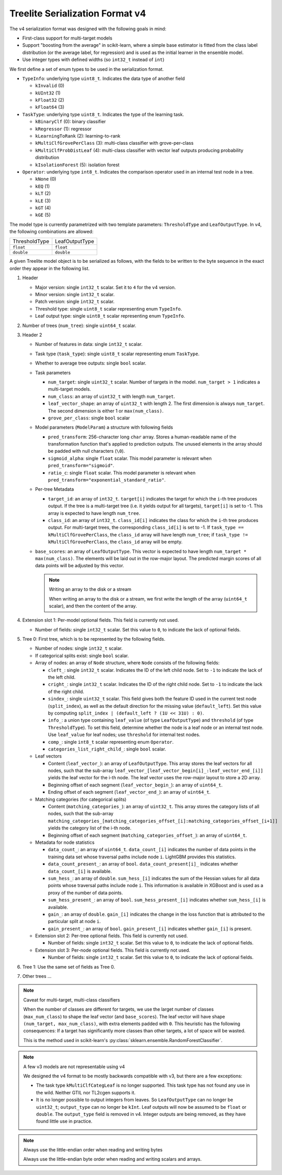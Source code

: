 ================================
Treelite Serialization Format v4
================================

The v4 serialization format was designed with the following goals in mind:

* First-class support for multi-target models
* Support "boosting from the average" in scikit-learn, where a simple base estimator is fitted from the class label distribution (or the average label, for regression) and is used as the initial learner in the ensemble model.
* Use integer types with defined widths (so ``int32_t`` instead of ``int``)

We first define a set of enum types to be used in the serialization format.

* ``TypeInfo``: underlying type ``uint8_t``. Indicates the data type of another field

  - ``kInvalid`` (0)
  - ``kUInt32``  (1)
  - ``kFloat32`` (2)
  - ``kFloat64`` (3)

* ``TaskType``: underlying type ``uint8_t``. Indicates the type of the learning task.

  - ``kBinaryClf`` (0): binary classifier
  - ``kRegressor`` (1): regressor
  - ``kLearningToRank`` (2): learning-to-rank
  - ``kMultiClfGrovePerClass`` (3): multi-class classifier with grove-per-class
  - ``kMultiClfProbDistLeaf`` (4): multi-class classifier with vector leaf outputs producing probability distribution
  - ``kIsolationForest`` (5): isolation forest

* ``Operator``: underlying type ``int8_t``. Indicates the comparison operator used in an internal test node in a tree.

  - ``kNone`` (0)
  - ``kEQ`` (1)
  - ``kLT`` (2)
  - ``kLE`` (3)
  - ``kGT`` (4)
  - ``kGE`` (5)

The model type is currently parametrized with two template parameters: ``ThresholdType`` and ``LeafOutputType``.
In v4, the following combinations are allowed:

+---------------+----------------+
| ThresholdType | LeafOutputType |
+---------------+----------------+
| ``float``     | ``float``      |
+---------------+----------------+
| ``double``    | ``double``     |
+---------------+----------------+

A given Treelite model object is to be serialized as follows, with the fields to be
written to the byte sequence in the exact order they appear in the following list.

#. Header

   * Major version: single ``int32_t`` scalar. Set it to ``4`` for the v4 version.
   * Minor version: single ``int32_t`` scalar.
   * Patch version: single ``int32_t`` scalar.
   * Threshold type: single ``uint8_t`` scalar representing enum ``TypeInfo``.
   * Leaf output type: single ``uint8_t`` scalar representing enum ``TypeInfo``.

#. Number of trees (``num_tree``): single ``uint64_t`` scalar.
#. Header 2

   * Number of features in data: single ``int32_t`` scalar.
   * Task type (``task_type``): single ``uint8_t`` scalar representing enum ``TaskType``.
   * Whether to average tree outputs: single ``bool`` scalar.
   * Task parameters

     - ``num_target``: single ``uint32_t`` scalar. Number of targets in the model. ``num_target > 1`` indicates a multi-target models.
     - ``num_class``: an array of ``uint32_t`` with length ``num_target``.
     - ``leaf_vector_shape``: an array of ``uint32_t`` with length 2. The first dimension is always ``num_target``. The second dimension is either 1 or ``max(num_class)``.
     - ``grove_per_class``: single ``bool`` scalar

   * Model parameters (``ModelParam``) a structure with following fields

     - ``pred_transform``: 256-character long ``char`` array. Stores a human-readable name of the transformation function that's applied to prediction outputs. The unused elements in the array should be padded with null characters (``\0``).
     - ``sigmoid_alpha``: single ``float`` scalar. This model parameter is relevant when ``pred_transform="sigmoid"``.
     - ``ratio_c``: single ``float`` scalar. This model parameter is relevant when ``pred_transform="exponential_standard_ratio"``.

   * Per-tree Metadata

     - ``target_id``: an array of ``int32_t``. ``target[i]`` indicates the target for which the ``i``-th tree produces output.  If the tree is a multi-target tree (i.e. it yields output for all targets), ``target[i]`` is set to -1.
       This array is expected to have length ``num_tree``.
     - ``class_id``: an array of ``int32_t``. ``class_id[i]`` indicates the class for which the ``i``-th tree produces output. For multi-target trees, the corresponding ``class_id[i]`` is set to -1.
       If ``task_type == kMultiClfGrovePerClass``, the ``class_id`` array will have length ``num_tree``; if ``task_type != kMultiClfGrovePerClass``, the ``class_id`` array will be empty.

   * ``base_scores``: an array of ``LeafOutputType``. This vector is expected to have length ``num_target * max(num_class)``. The elements will be laid out in the row-major layout.
     The predicted margin scores of all data points will be adjusted by this vector.

     .. note:: Writing an array to the disk or a stream

        When writing an array to the disk or a stream, we first write the length of the array (``uint64_t`` scalar),
        and then the content of the array.

#. Extension slot 1: Per-model optional fields. This field is currently not used.

   * Number of fields: single ``int32_t`` scalar. Set this value to ``0``, to indicate the lack of optional fields.

#. Tree 0: First tree, which is to be represented by the following fields.

   * Number of nodes: single ``int32_t`` scalar.
   * If categorical splits exist: single ``bool`` scalar.
   * Array of nodes: an array of ``Node`` structure, where ``Node`` consists of the following fields:

     - ``cleft_``: single ``int32_t`` scalar. Indicates the ID of the left child node. Set to ``-1`` to indicate the lack of the left child.
     - ``cright_``: single ``int32_t`` scalar. Indicates the ID of the right child node. Set to ``-1`` to indicate the lack of the right child.
     - ``sindex_``: single ``uint32_t`` scalar. This field gives both the feature ID used in the current test node (``split_index``), as well as the default direction for the missing value (``default_left``). Set this value by computing ``split_index | (default_left ? (1U << 31U) : 0)``.
     - ``info_``: a union type containing ``leaf_value`` (of type ``LeafOutputType``) and ``threshold`` (of type ``ThresholdType``). To set this field, determine whether the node is a leaf node or an internal test node. Use ``leaf_value`` for leaf nodes; use ``threshold`` for internal test nodes.
     - ``comp_``: single ``int8_t`` scalar representing enum ``Operator``.
     - ``categories_list_right_child_``: single ``bool`` scalar.

   * Leaf vectors

     - Content (``leaf_vector_``): an array of ``LeafOutputType``. This array stores the leaf vectors for all nodes, such that
       the sub-array ``leaf_vector_[leaf_vector_begin[i]_:leaf_vector_end_[i]]`` yields the leaf vector for the i-th node.
       The leaf vector uses the row-major layout to store a 2D array.
     - Beginning offset of each segment (``leaf_vector_begin_``): an array of ``uint64_t``.
     - Ending offset of each segment (``leaf_vector_end_``): an array of ``uint64_t``.

   * Matching categories (for categorical splits)

     - Content (``matching_categories_``): an array of ``uint32_t``. This array stores the category lists of all nodes, such that
       the sub-array ``matching_categories_[matching_categories_offset_[i]:matching_categories_offset_[i+1]]`` yields the
       category list of the i-th node.
     - Beginning offset of each segment (``matching_categories_offset_``): an array of ``uint64_t``.

   * Metadata for node statistics

     - ``data_count_``: an array of ``uint64_t``. ``data_count_[i]`` indicates the number of data points in the training data set whose traversal paths include node ``i``. LightGBM provides this statistics.
     - ``data_count_present_``: an array of ``bool``. ``data_count_present[i]_`` indicates whether ``data_count_[i]`` is available.
     - ``sum_hess_``: an array of ``double``. ``sum_hess_[i]`` indicates the sum of the Hessian values for all data points whose traversal paths include node ``i``. This information is available in XGBoost and is used as a proxy of the number of data points.
     - ``sum_hess_present_``: an array of ``bool``.  ``sum_hess_present_[i]`` indicates whether ``sum_hess_[i]`` is available.
     - ``gain_``: an array of ``double``.  ``gain_[i]`` indicates the change in the loss function that is attributed to the particular split at node ``i``.
     - ``gain_present_``: an array of ``bool``. ``gain_present_[i]`` indicates whether ``gain_[i]`` is present.

   * Extension slot 2: Per-tree optional fields. This field is currently not used.

     - Number of fields: single ``int32_t`` scalar. Set this value to ``0``, to indicate the lack of optional fields.

   * Extension slot 3: Per-node optional fields. This field is currently not used.

     - Number of fields: single ``int32_t`` scalar. Set this value to ``0``, to indicate the lack of optional fields.

#. Tree 1: Use the same set of fields as Tree 0.
#. Other trees ...

.. note:: Caveat for multi-target, multi-class classifiers

   When the number of classes are different for targets, we use the larget number of
   classes (``max_num_class``) to shape the leaf vector (and ``base_scores``). The leaf vector
   will have shape ``(num_target, max_num_class)``, with extra elements padded with ``0``. This heuristic has the following
   consequences: If a target has significantly more classes than other targets, a lot
   of space will be wasted.

   This is the method used in scikit-learn's :py:class:`sklearn.ensemble.RandomForestClassifier`.

.. note:: A few v3 models are not representable using v4

   We designed the v4 format to be mostly backwards compatible with v3, but there are
   a few exceptions:

   * The task type ``kMultiClfCategLeaf`` is no longer supported. This task type has not
     found any use in the wild. Neither GTIL nor TL2cgen supports it.
   * It is no longer possible to output integers from leaves. So ``LeafOutputType`` can
     no longer be ``uint32_t``; ``output_type`` can no longer be ``kInt``. Leaf outputs
     will now be assumed to be ``float`` or ``double``. The ``output_type`` field is
     removed in v4. Integer outputs are being removed, as they have found little use
     in practice.

.. note:: Always use the little-endian order when reading and writing bytes

  Always use the little-endian byte order when reading and writing scalars and arrays.
